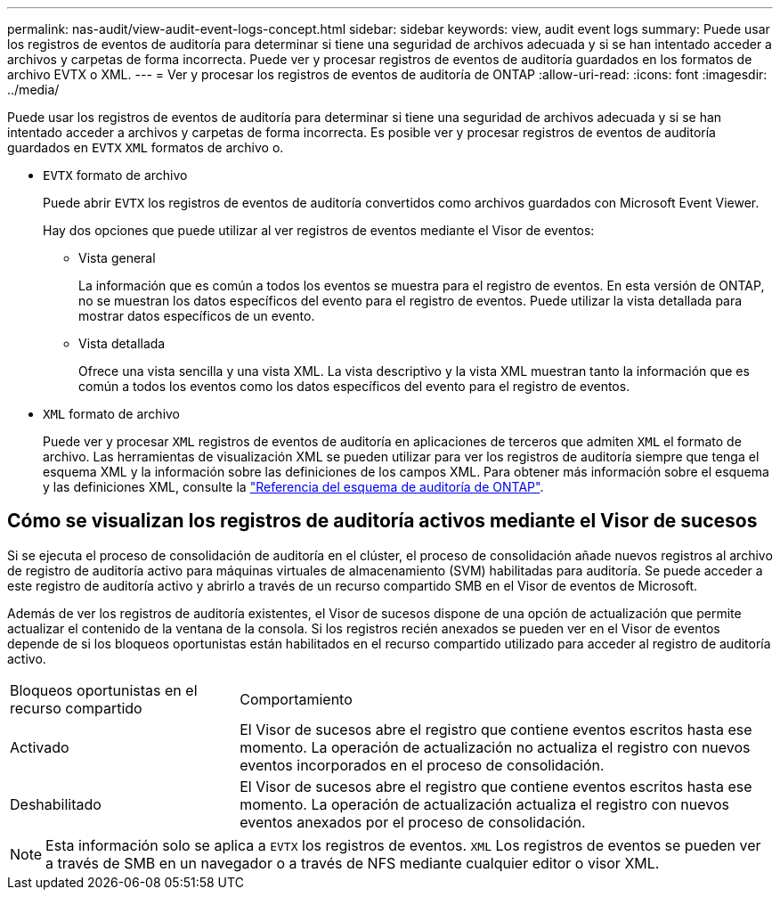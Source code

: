 ---
permalink: nas-audit/view-audit-event-logs-concept.html 
sidebar: sidebar 
keywords: view, audit event logs 
summary: Puede usar los registros de eventos de auditoría para determinar si tiene una seguridad de archivos adecuada y si se han intentado acceder a archivos y carpetas de forma incorrecta. Puede ver y procesar registros de eventos de auditoría guardados en los formatos de archivo EVTX o XML. 
---
= Ver y procesar los registros de eventos de auditoría de ONTAP
:allow-uri-read: 
:icons: font
:imagesdir: ../media/


[role="lead"]
Puede usar los registros de eventos de auditoría para determinar si tiene una seguridad de archivos adecuada y si se han intentado acceder a archivos y carpetas de forma incorrecta. Es posible ver y procesar registros de eventos de auditoría guardados en `EVTX` `XML` formatos de archivo o.

* `EVTX` formato de archivo
+
Puede abrir `EVTX` los registros de eventos de auditoría convertidos como archivos guardados con Microsoft Event Viewer.

+
Hay dos opciones que puede utilizar al ver registros de eventos mediante el Visor de eventos:

+
** Vista general
+
La información que es común a todos los eventos se muestra para el registro de eventos. En esta versión de ONTAP, no se muestran los datos específicos del evento para el registro de eventos. Puede utilizar la vista detallada para mostrar datos específicos de un evento.

** Vista detallada
+
Ofrece una vista sencilla y una vista XML. La vista descriptivo y la vista XML muestran tanto la información que es común a todos los eventos como los datos específicos del evento para el registro de eventos.



* `XML` formato de archivo
+
Puede ver y procesar `XML` registros de eventos de auditoría en aplicaciones de terceros que admiten `XML` el formato de archivo. Las herramientas de visualización XML se pueden utilizar para ver los registros de auditoría siempre que tenga el esquema XML y la información sobre las definiciones de los campos XML. Para obtener más información sobre el esquema y las definiciones XML, consulte la https://library.netapp.com/ecm/ecm_get_file/ECMLP2875022["Referencia del esquema de auditoría de ONTAP"].





== Cómo se visualizan los registros de auditoría activos mediante el Visor de sucesos

Si se ejecuta el proceso de consolidación de auditoría en el clúster, el proceso de consolidación añade nuevos registros al archivo de registro de auditoría activo para máquinas virtuales de almacenamiento (SVM) habilitadas para auditoría. Se puede acceder a este registro de auditoría activo y abrirlo a través de un recurso compartido SMB en el Visor de eventos de Microsoft.

Además de ver los registros de auditoría existentes, el Visor de sucesos dispone de una opción de actualización que permite actualizar el contenido de la ventana de la consola. Si los registros recién anexados se pueden ver en el Visor de eventos depende de si los bloqueos oportunistas están habilitados en el recurso compartido utilizado para acceder al registro de auditoría activo.

[cols="30,70"]
|===


| Bloqueos oportunistas en el recurso compartido | Comportamiento 


 a| 
Activado
 a| 
El Visor de sucesos abre el registro que contiene eventos escritos hasta ese momento. La operación de actualización no actualiza el registro con nuevos eventos incorporados en el proceso de consolidación.



 a| 
Deshabilitado
 a| 
El Visor de sucesos abre el registro que contiene eventos escritos hasta ese momento. La operación de actualización actualiza el registro con nuevos eventos anexados por el proceso de consolidación.

|===
[NOTE]
====
Esta información solo se aplica a `EVTX` los registros de eventos. `XML` Los registros de eventos se pueden ver a través de SMB en un navegador o a través de NFS mediante cualquier editor o visor XML.

====